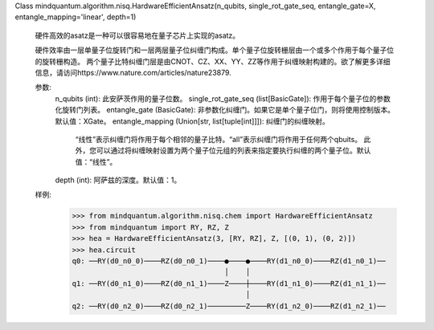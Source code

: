 Class mindquantum.algorithm.nisq.HardwareEfficientAnsatz(n_qubits, single_rot_gate_seq, entangle_gate=X, entangle_mapping='linear', depth=1)

    硬件高效的asatz是一种可以很容易地在量子芯片上实现的asatz。

    硬件效率由一层单量子位旋转门和一层两层量子位纠缠门构成。单个量子位旋转栅层由一个或多个作用于每个量子位的旋转栅构造。
    两个量子比特纠缠门层是由CNOT、CZ、XX、YY、ZZ等作用于纠缠映射构建的。欲了解更多详细信息，请访问https://www.nature.com/articles/nature23879.

    参数:
        n_qubits (int): 此安萨茨作用的量子位数。
        single_rot_gate_seq (list[BasicGate]): 作用于每个量子位的参数化旋转门列表。
        entangle_gate (BasicGate): 非参数化纠缠门。如果它是单个量子位门，则将使用控制版本。默认值：XGate。
        entangle_mapping (Union[str, list[tuple[int]]]): 纠缠门的纠缠映射。
            “线性”表示纠缠门将作用于每个相邻的量子比特。“all”表示纠缠门将作用于任何两个qbuits。
            此外，您可以通过将纠缠映射设置为两个量子位元组的列表来指定要执行纠缠的两个量子位。默认值：“线性”。
        depth (int): 阿萨兹的深度。默认值：1。

    样例:
        >>> from mindquantum.algorithm.nisq.chem import HardwareEfficientAnsatz
        >>> from mindquantum import RY, RZ, Z
        >>> hea = HardwareEfficientAnsatz(3, [RY, RZ], Z, [(0, 1), (0, 2)])
        >>> hea.circuit
        q0: ──RY(d0_n0_0)────RZ(d0_n0_1)────●────●────RY(d1_n0_0)────RZ(d1_n0_1)──
                                            │    │
        q1: ──RY(d0_n1_0)────RZ(d0_n1_1)────Z────┼────RY(d1_n1_0)────RZ(d1_n1_1)──
                                                 │
        q2: ──RY(d0_n2_0)────RZ(d0_n2_1)─────────Z────RY(d1_n2_0)────RZ(d1_n2_1)──

       